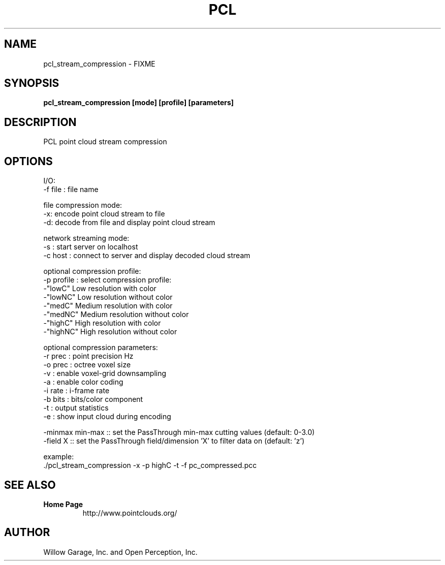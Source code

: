 
.TH PCL 1

.SH NAME

pcl_stream_compression \- FIXME

.SH SYNOPSIS

.B pcl_stream_compression [mode] [profile] [parameters]

.SH DESCRIPTION

PCL point cloud stream compression

.SH OPTIONS

  I/O:
      \-f file  : file name

  file compression mode:
      \-x: encode point cloud stream to file
      \-d: decode from file and display point cloud stream

  network streaming mode:
      \-s       : start server on localhost
      \-c host  : connect to server and display decoded cloud stream

  optional compression profile:
      \-p profile : select compression profile:
                     \-"lowC"  Low resolution with color
                     \-"lowNC" Low resolution without color
                     \-"medC" Medium resolution with color
                     \-"medNC" Medium resolution without color
                     \-"highC" High resolution with color
                     \-"highNC" High resolution without color

  optional compression parameters:
      \-r prec  : point precision Hz
      \-o prec  : octree voxel size
      \-v       : enable voxel\-grid downsampling
      \-a       : enable color coding
      \-i rate  : i\-frame rate
      \-b bits  : bits/color component
      \-t       : output statistics
      \-e       : show input cloud during encoding

      \-minmax min\-max  :: set the PassThrough min\-max cutting values (default: 0\-3.0)
      \-field  X        :: set the PassThrough field/dimension 'X' to filter data on (default: 'z')

  example:
      ./pcl_stream_compression \-x \-p highC \-t \-f pc_compressed.pcc

.SH SEE ALSO

.TP
.B Home Page
http://www.pointclouds.org/

.SH AUTHOR

Willow Garage, Inc. and Open Perception, Inc.
